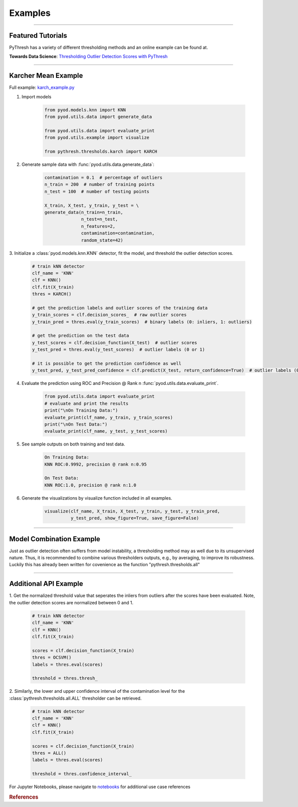 Examples
========


----



Featured Tutorials
------------------

PyThresh has a variety of different thresholding methods and an online example can be found at.

**Towards Data Science**: `Thresholding Outlier Detection Scores with PyThresh  <https://towardsdatascience.com/thresholding-outlier-detection-scores-with-pythresh-f26299d14fa>`_

----


Karcher Mean Example
-----------


Full example: `karch_example.py <https://github.com/KulikDM/pythresh/blob/main/examples/karch_example.py>`_

1. Import models

    .. code-block:: python

        from pyod.models.knn import KNN
        from pyod.utils.data import generate_data

        from pyod.utils.data import evaluate_print
        from pyod.utils.example import visualize

        from pythresh.thresholds.karch import KARCH


2. Generate sample data with :func:`pyod.utils.data.generate_data`:

    .. code-block:: python

        contamination = 0.1  # percentage of outliers
        n_train = 200  # number of training points
        n_test = 100  # number of testing points

        X_train, X_test, y_train, y_test = \
        generate_data(n_train=n_train,
                      n_test=n_test,
                      n_features=2,
                      contamination=contamination,
                      random_state=42)

3. Initialize a :class:`pyod.models.knn.KNN` detector, fit the model, and threshold 
the outlier detection scores.

    .. code-block:: python

        # train kNN detector
        clf_name = 'KNN'
        clf = KNN()
        clf.fit(X_train)
        thres = KARCH()

        # get the prediction labels and outlier scores of the training data
        y_train_scores = clf.decision_scores_  # raw outlier scores
        y_train_pred = thres.eval(y_train_scores)  # binary labels (0: inliers, 1: outliers)

        # get the prediction on the test data
        y_test_scores = clf.decision_function(X_test)  # outlier scores
        y_test_pred = thres.eval(y_test_scores)  # outlier labels (0 or 1)

        # it is possible to get the prediction confidence as well
        y_test_pred, y_test_pred_confidence = clf.predict(X_test, return_confidence=True)  # outlier labels (0 or 1) and confidence in the range of [0,1]

4. Evaluate the prediction using ROC and Precision @ Rank n :func:`pyod.utils.data.evaluate_print`.

    .. code-block:: python

        from pyod.utils.data import evaluate_print
        # evaluate and print the results
        print("\nOn Training Data:")
        evaluate_print(clf_name, y_train, y_train_scores)
        print("\nOn Test Data:")
        evaluate_print(clf_name, y_test, y_test_scores)

5. See sample outputs on both training and test data.

    .. code-block:: bash

        On Training Data:
        KNN ROC:0.9992, precision @ rank n:0.95

        On Test Data:
        KNN ROC:1.0, precision @ rank n:1.0

6. Generate the visualizations by visualize function included in all examples.

    .. code-block:: python

        visualize(clf_name, X_train, X_test, y_train, y_test, y_train_pred,
                  y_test_pred, show_figure=True, save_figure=False)


.. figure:: figs/KNN_KARCH.png
    :alt: karch demo

----


Model Combination Example
-------------------------

Just as outlier detection often suffers from model instability, a thresholding
method may as well due to its unsupervised nature. Thus, it is recommended to combine 
various thresholders outputs, e.g., by averaging, to improve its robustness. 
Luckily this has already been written for covenience as the function 
"pythresh.thresholds.all"

----


Additional API Example
----------------------

1. Get the normalized threshold value that seperates the inliers from outliers after the 
scores have been evaluated. Note, the outlier detection scores are normalized between 0 and 1.

    .. code-block:: python

        # train kNN detector
        clf_name = 'KNN'
        clf = KNN()
        clf.fit(X_train)

        scores = clf.decision_function(X_train)
        thres = OCSVM()
        labels = thres.eval(scores)

        threshold = thres.thresh_

2. Similarly, the lower and upper confidence interval of the contamination level for the
:class:`pythresh.thresholds.all.ALL` thresholder can be retrieved.

    .. code-block:: python

        # train kNN detector
        clf_name = 'KNN'
        clf = KNN()
        clf.fit(X_train)

        scores = clf.decision_function(X_train)
        thres = ALL()
        labels = thres.eval(scores)

        threshold = thres.confidence_interval_

For Jupyter Notebooks, please navigate to `notebooks <https://github.com/KulikDM/pythresh/tree/main/notebooks>`_ 
for additional use case references


.. rubric:: References

.. bibliography::
   :cited:
   :labelprefix: B
   :keyprefix: b-
